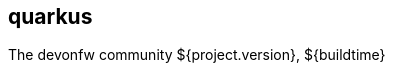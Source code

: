== quarkus 
:description: comprehensive documentation for quarkus stack of devonfw.
:doctype: book
:toc:
:toc-title: Table of Contents
:idprefix:
:idseparator: -
:sectnums:
:reproducible:
:source-highlighter: rouge
:listing-caption: Listing
:chapter-label:
:partnums:
:imagesdir: ./
The devonfw community
${project.version}, ${buildtime}